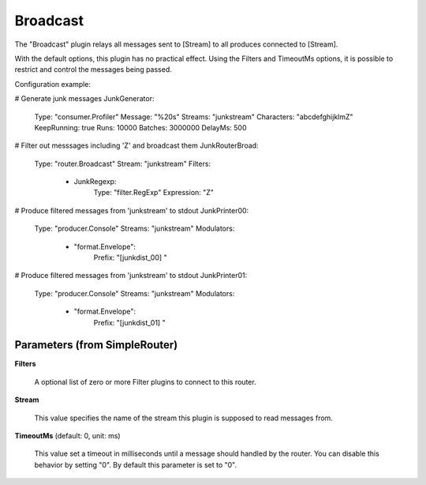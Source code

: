 .. Autogenerated by Gollum RST generator (docs/generator/*.go)

Broadcast
=========

The "Broadcast" plugin relays all messages sent to [Stream]  to all
produces connected to [Stream].

With the default options, this plugin has no practical effect. Using
the Filters and TimeoutMs options, it is possible to restrict and control
the messages being passed.

Configuration example:

# Generate junk messages
JunkGenerator:
  Type: "consumer.Profiler"
  Message: "%20s"
  Streams: "junkstream"
  Characters: "abcdefghijklmZ"
  KeepRunning: true
  Runs: 10000
  Batches: 3000000
  DelayMs: 500
# Filter out messsages including 'Z' and broadcast them
JunkRouterBroad:
  Type: "router.Broadcast"
  Stream: "junkstream"
  Filters:
    - JunkRegexp:
        Type: "filter.RegExp"
        Expression: "Z"
# Produce filtered messages from 'junkstream' to stdout
JunkPrinter00:
  Type: "producer.Console"
  Streams: "junkstream"
  Modulators:
    - "format.Envelope":
        Prefix: "[junkdist_00] "
# Produce filtered messages from 'junkstream' to stdout
JunkPrinter01:
  Type: "producer.Console"
  Streams: "junkstream"
  Modulators:
    - "format.Envelope":
        Prefix: "[junkdist_01] "




Parameters (from SimpleRouter)
------------------------------

**Filters**

  A optional list of zero or more Filter plugins to connect to this router.
  
  

**Stream**

  This value specifies the name of the stream this plugin is supposed to
  read messages from.
  
  

**TimeoutMs** (default: 0, unit: ms)

  This value set a timeout in milliseconds until a message should handled by the router.
  You can disable this behavior by setting "0".
  By default this parameter is set to "0".
  
  



